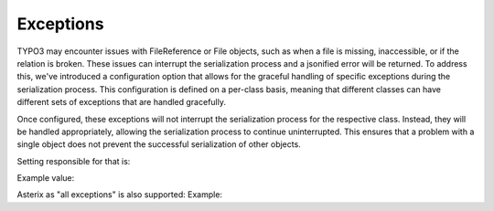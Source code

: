 .. _serialization_exceptions:

==========
Exceptions
==========

TYPO3 may encounter issues with FileReference or File objects, such as when a file
is missing, inaccessible, or if the relation is broken. These issues can interrupt
the serialization process and a jsonified error will be returned.
To address this, we've introduced a configuration option that allows for the
graceful handling of specific exceptions during the serialization process.
This configuration is defined on a per-class basis, meaning that different
classes can have different sets of exceptions that are handled gracefully.

Once configured, these exceptions will not interrupt the serialization process
for the respective class. Instead, they will be handled appropriately,
allowing the serialization process to continue uninterrupted.
This ensures that a problem with a single object does not prevent the successful
serialization of other objects.


Setting responsible for that is:

.. code-block:: php
    $GLOBALS['TYPO3_CONF_VARS']['EXTCONF']['t3api']['serializer']['exclusionForExceptionsInAccessorStrategyGetValue']


Example value:

.. code-block:: php
        $GLOBALS['TYPO3_CONF_VARS']['EXTCONF']['t3api']['serializer']['exclusionForExceptionsInAccessorStrategyGetValue'] = [
            \SourceBroker\T3apinews\Domain\Model\FileReference::class => [
                \TYPO3\CMS\Core\Resource\Exception\FileDoesNotExistException::class,
            ],
        ];

Asterix as "all exceptions" is also supported:
Example:

.. code-block:: php
        $GLOBALS['TYPO3_CONF_VARS']['EXTCONF']['t3api']['serializer']['exclusionForExceptionsInAccessorStrategyGetValue'] = [
            \SourceBroker\T3apinews\Domain\Model\FileReference::class => ['*'],
        ];
